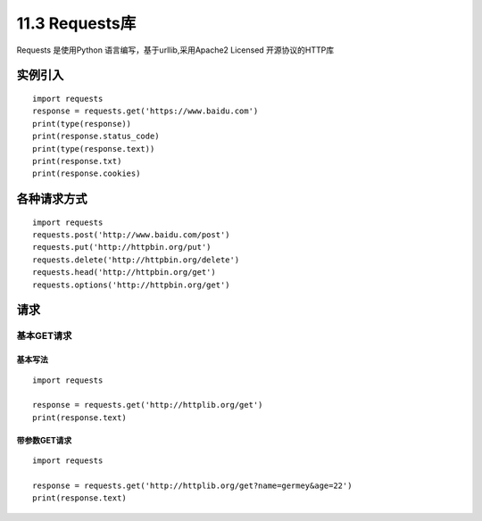 =============
11.3 Requests库
=============

Requests 是使用Python 语言编写，基于urllib,采用Apache2 Licensed 开源协议的HTTP库

实例引入
===========

:: 

 import requests 
 response = requests.get('https://www.baidu.com')
 print(type(response))
 print(response.status_code)
 print(type(response.text))
 print(response.txt)
 print(response.cookies)

各种请求方式
============

::

 import requests
 requests.post('http://www.baidu.com/post')
 requests.put('http://httpbin.org/put')
 requests.delete('http://httpbin.org/delete')
 requests.head('http://httpbin.org/get')
 requests.options('http://httpbin.org/get')

请求
=======

基本GET请求
>>>>>>>>>>>>>>>>

基本写法
::::::::::::

::

 import requests

 response = requests.get('http://httplib.org/get')
 print(response.text)

带参数GET请求
::::::::::::::

::

 import requests

 response = requests.get('http://httplib.org/get?name=germey&age=22')
 print(response.text)



|image1|

.. |image1| image:: ./image/